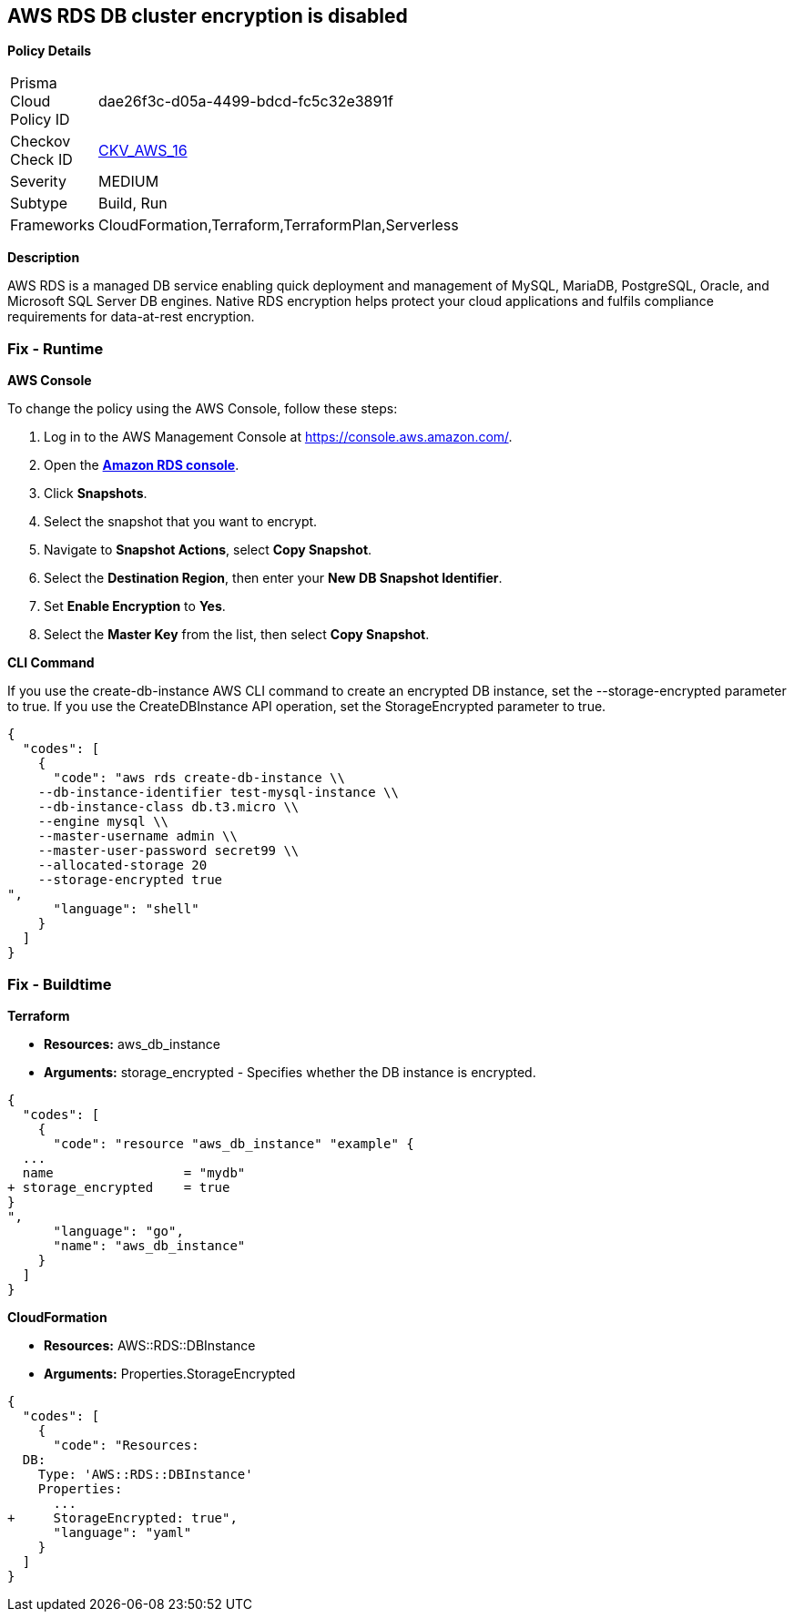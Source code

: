 == AWS RDS DB cluster encryption is disabled


*Policy Details* 

[width=45%]
[cols="1,1"]
|=== 
|Prisma Cloud Policy ID 
| dae26f3c-d05a-4499-bdcd-fc5c32e3891f

|Checkov Check ID 
| https://github.com/bridgecrewio/checkov/tree/master/checkov/cloudformation/checks/resource/aws/RDSEncryption.py[CKV_AWS_16]

|Severity
|MEDIUM

|Subtype
|Build, Run

|Frameworks
|CloudFormation,Terraform,TerraformPlan,Serverless

|=== 



*Description* 


AWS RDS is a managed DB service enabling quick deployment and management of MySQL, MariaDB, PostgreSQL, Oracle, and Microsoft SQL Server DB engines.
Native RDS encryption helps protect your cloud applications and fulfils compliance requirements for data-at-rest encryption.

=== Fix - Runtime


*AWS Console* 


To change the policy using the AWS Console, follow these steps:

. Log in to the AWS Management Console at https://console.aws.amazon.com/.

. Open the *https://console.aws.amazon.com/rds/[Amazon RDS console]*.

. Click *Snapshots*.

. Select the snapshot that you want to encrypt.

. Navigate to *Snapshot Actions*, select *Copy Snapshot*.

. Select the *Destination Region*, then enter your *New DB Snapshot Identifier*.

. Set *Enable Encryption* to *Yes*.

. Select the *Master Key* from the list, then select *Copy Snapshot*.


*CLI Command* 


If you use the create-db-instance AWS CLI command to create an encrypted DB instance, set the --storage-encrypted parameter to true.
If you use the CreateDBInstance API operation, set the StorageEncrypted parameter to true.


[source,shell]
----
{
  "codes": [
    {
      "code": "aws rds create-db-instance \\
    --db-instance-identifier test-mysql-instance \\
    --db-instance-class db.t3.micro \\
    --engine mysql \\
    --master-username admin \\
    --master-user-password secret99 \\
    --allocated-storage 20
    --storage-encrypted true
",
      "language": "shell"
    }
  ]
}
----

=== Fix - Buildtime


*Terraform* 


* *Resources:* aws_db_instance
* *Arguments:* storage_encrypted - Specifies whether the DB instance is encrypted.


[source,go]
----
{
  "codes": [
    {
      "code": "resource "aws_db_instance" "example" {
  ...
  name                 = "mydb"
+ storage_encrypted    = true 
}
",
      "language": "go",
      "name": "aws_db_instance"
    }
  ]
}
----


*CloudFormation* 


* *Resources:* AWS::RDS::DBInstance
* *Arguments:* Properties.StorageEncrypted


[source,yaml]
----
{
  "codes": [
    {
      "code": "Resources:
  DB:
    Type: 'AWS::RDS::DBInstance'
    Properties:
      ...
+     StorageEncrypted: true",
      "language": "yaml"
    }
  ]
}
----
